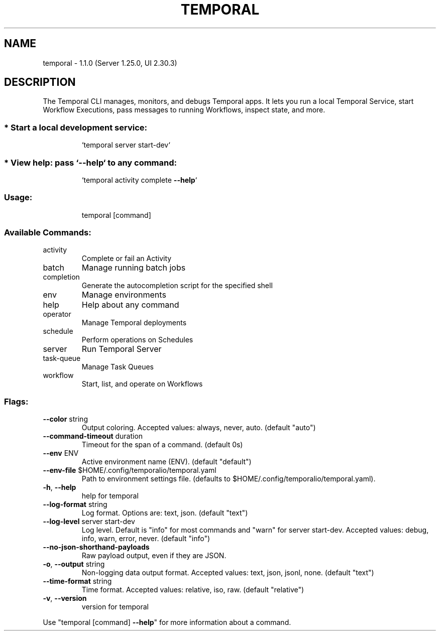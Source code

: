 .\" DO NOT MODIFY THIS FILE!  It was generated by help2man 1.49.3.
.TH TEMPORAL "7" "October 2024" "temporal CLI" "temporal CLI"
.SH NAME
temporal \- 1.1.0 (Server 1.25.0, UI 2.30.3)
.SH DESCRIPTION
The Temporal CLI manages, monitors, and debugs Temporal apps. It lets you run
a local Temporal Service, start Workflow Executions, pass messages to running
Workflows, inspect state, and more.
.SS "* Start a local development service:"
.IP
`temporal server start\-dev`
.SS "* View help: pass `--help` to any command:"
.IP
`temporal activity complete \fB\-\-help\fR`
.SS "Usage:"
.IP
temporal [command]
.SS "Available Commands:"
.TP
activity
Complete or fail an Activity
.TP
batch
Manage running batch jobs
.TP
completion
Generate the autocompletion script for the specified shell
.TP
env
Manage environments
.TP
help
Help about any command
.TP
operator
Manage Temporal deployments
.TP
schedule
Perform operations on Schedules
.TP
server
Run Temporal Server
.TP
task\-queue
Manage Task Queues
.TP
workflow
Start, list, and operate on Workflows
.SS "Flags:"
.TP
\fB\-\-color\fR string
Output coloring. Accepted values: always, never, auto. (default "auto")
.TP
\fB\-\-command\-timeout\fR duration
Timeout for the span of a command. (default 0s)
.TP
\fB\-\-env\fR ENV
Active environment name (ENV). (default "default")
.TP
\fB\-\-env\-file\fR $HOME/.config/temporalio/temporal.yaml
Path to environment settings file. (defaults to $HOME/.config/temporalio/temporal.yaml).
.TP
\fB\-h\fR, \fB\-\-help\fR
help for temporal
.TP
\fB\-\-log\-format\fR string
Log format. Options are: text, json. (default "text")
.TP
\fB\-\-log\-level\fR server start\-dev
Log level. Default is "info" for most commands and "warn" for server start\-dev. Accepted values: debug, info, warn, error, never. (default "info")
.TP
\fB\-\-no\-json\-shorthand\-payloads\fR
Raw payload output, even if they are JSON.
.TP
\fB\-o\fR, \fB\-\-output\fR string
Non\-logging data output format. Accepted values: text, json, jsonl, none. (default "text")
.TP
\fB\-\-time\-format\fR string
Time format. Accepted values: relative, iso, raw. (default "relative")
.TP
\fB\-v\fR, \fB\-\-version\fR
version for temporal
.PP
Use "temporal [command] \fB\-\-help\fR" for more information about a command.
